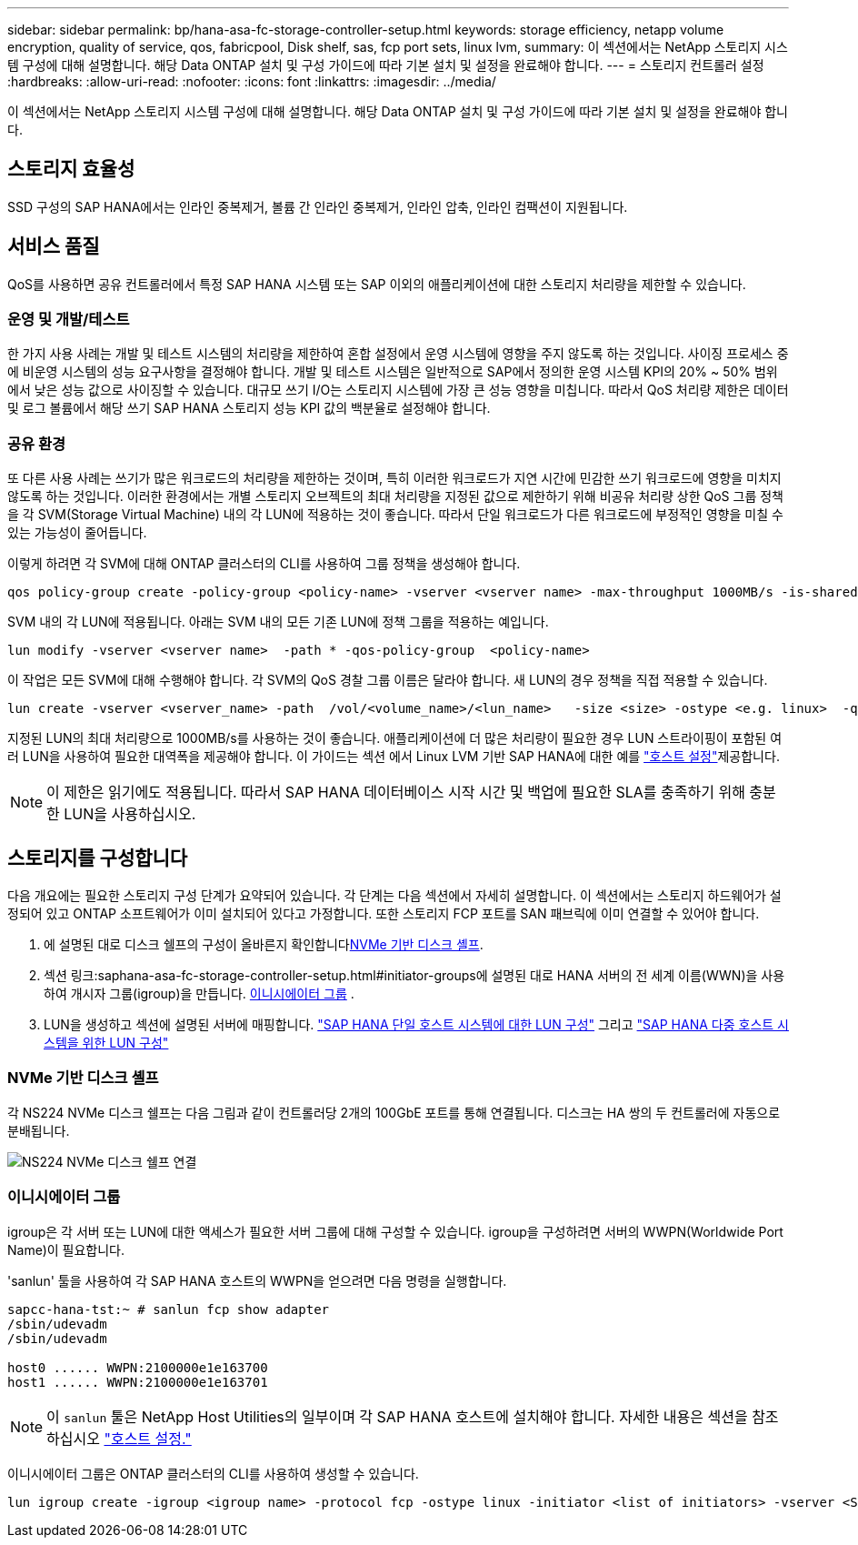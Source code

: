 ---
sidebar: sidebar 
permalink: bp/hana-asa-fc-storage-controller-setup.html 
keywords: storage efficiency, netapp volume encryption, quality of service, qos, fabricpool, Disk shelf, sas, fcp port sets, linux lvm, 
summary: 이 섹션에서는 NetApp 스토리지 시스템 구성에 대해 설명합니다. 해당 Data ONTAP 설치 및 구성 가이드에 따라 기본 설치 및 설정을 완료해야 합니다. 
---
= 스토리지 컨트롤러 설정
:hardbreaks:
:allow-uri-read: 
:nofooter: 
:icons: font
:linkattrs: 
:imagesdir: ../media/


[role="lead"]
이 섹션에서는 NetApp 스토리지 시스템 구성에 대해 설명합니다. 해당 Data ONTAP 설치 및 구성 가이드에 따라 기본 설치 및 설정을 완료해야 합니다.



== 스토리지 효율성

SSD 구성의 SAP HANA에서는 인라인 중복제거, 볼륨 간 인라인 중복제거, 인라인 압축, 인라인 컴팩션이 지원됩니다.



== 서비스 품질

QoS를 사용하면 공유 컨트롤러에서 특정 SAP HANA 시스템 또는 SAP 이외의 애플리케이션에 대한 스토리지 처리량을 제한할 수 있습니다.



=== 운영 및 개발/테스트

한 가지 사용 사례는 개발 및 테스트 시스템의 처리량을 제한하여 혼합 설정에서 운영 시스템에 영향을 주지 않도록 하는 것입니다. 사이징 프로세스 중에 비운영 시스템의 성능 요구사항을 결정해야 합니다. 개발 및 테스트 시스템은 일반적으로 SAP에서 정의한 운영 시스템 KPI의 20% ~ 50% 범위에서 낮은 성능 값으로 사이징할 수 있습니다. 대규모 쓰기 I/O는 스토리지 시스템에 가장 큰 성능 영향을 미칩니다. 따라서 QoS 처리량 제한은 데이터 및 로그 볼륨에서 해당 쓰기 SAP HANA 스토리지 성능 KPI 값의 백분율로 설정해야 합니다.



=== 공유 환경

또 다른 사용 사례는 쓰기가 많은 워크로드의 처리량을 제한하는 것이며, 특히 이러한 워크로드가 지연 시간에 민감한 쓰기 워크로드에 영향을 미치지 않도록 하는 것입니다. 이러한 환경에서는 개별 스토리지 오브젝트의 최대 처리량을 지정된 값으로 제한하기 위해 비공유 처리량 상한 QoS 그룹 정책을 각 SVM(Storage Virtual Machine) 내의 각 LUN에 적용하는 것이 좋습니다. 따라서 단일 워크로드가 다른 워크로드에 부정적인 영향을 미칠 수 있는 가능성이 줄어듭니다.

이렇게 하려면 각 SVM에 대해 ONTAP 클러스터의 CLI를 사용하여 그룹 정책을 생성해야 합니다.

....
qos policy-group create -policy-group <policy-name> -vserver <vserver name> -max-throughput 1000MB/s -is-shared false
....
SVM 내의 각 LUN에 적용됩니다. 아래는 SVM 내의 모든 기존 LUN에 정책 그룹을 적용하는 예입니다.

....
lun modify -vserver <vserver name>  -path * -qos-policy-group  <policy-name>
....
이 작업은 모든 SVM에 대해 수행해야 합니다. 각 SVM의 QoS 경찰 그룹 이름은 달라야 합니다. 새 LUN의 경우 정책을 직접 적용할 수 있습니다.

....
lun create -vserver <vserver_name> -path  /vol/<volume_name>/<lun_name>   -size <size> -ostype <e.g. linux>  -qos-policy-group <policy-name>
....
지정된 LUN의 최대 처리량으로 1000MB/s를 사용하는 것이 좋습니다. 애플리케이션에 더 많은 처리량이 필요한 경우 LUN 스트라이핑이 포함된 여러 LUN을 사용하여 필요한 대역폭을 제공해야 합니다. 이 가이드는 섹션 에서 Linux LVM 기반 SAP HANA에 대한 예를 link:hana-asa-fc-host-setup.html#create-lvm-volume-groups-and-logical-volumes["호스트 설정"]제공합니다.


NOTE: 이 제한은 읽기에도 적용됩니다. 따라서 SAP HANA 데이터베이스 시작 시간 및 백업에 필요한 SLA를 충족하기 위해 충분한 LUN을 사용하십시오.



== 스토리지를 구성합니다

다음 개요에는 필요한 스토리지 구성 단계가 요약되어 있습니다. 각 단계는 다음 섹션에서 자세히 설명합니다. 이 섹션에서는 스토리지 하드웨어가 설정되어 있고 ONTAP 소프트웨어가 이미 설치되어 있다고 가정합니다. 또한 스토리지 FCP 포트를 SAN 패브릭에 이미 연결할 수 있어야 합니다.

. 에 설명된 대로 디스크 쉘프의 구성이 올바른지 확인합니다<<NVMe 기반 디스크 셸프>>.
. 섹션 링크:saphana-asa-fc-storage-controller-setup.html#initiator-groups에 설명된 대로 HANA 서버의 전 세계 이름(WWN)을 사용하여 개시자 그룹(igroup)을 만듭니다. <<이니시에이터 그룹>> .
. LUN을 생성하고 섹션에 설명된 서버에 매핑합니다. link:hana-asa-fc-storage-controller-setup_single_host.html["SAP HANA 단일 호스트 시스템에 대한 LUN 구성"] 그리고 link:hana-asa-fc-storage-controller-setup_multiple_hosts.html["SAP HANA 다중 호스트 시스템을 위한 LUN 구성"]




=== NVMe 기반 디스크 셸프

각 NS224 NVMe 디스크 쉘프는 다음 그림과 같이 컨트롤러당 2개의 100GbE 포트를 통해 연결됩니다. 디스크는 HA 쌍의 두 컨트롤러에 자동으로 분배됩니다.

image:saphana_asa_fc_image11a.png["NS224 NVMe 디스크 쉘프 연결"]



=== 이니시에이터 그룹

igroup은 각 서버 또는 LUN에 대한 액세스가 필요한 서버 그룹에 대해 구성할 수 있습니다. igroup을 구성하려면 서버의 WWPN(Worldwide Port Name)이 필요합니다.

'sanlun' 툴을 사용하여 각 SAP HANA 호스트의 WWPN을 얻으려면 다음 명령을 실행합니다.

....
sapcc-hana-tst:~ # sanlun fcp show adapter
/sbin/udevadm
/sbin/udevadm

host0 ...... WWPN:2100000e1e163700
host1 ...... WWPN:2100000e1e163701
....

NOTE: 이 `sanlun` 툴은 NetApp Host Utilities의 일부이며 각 SAP HANA 호스트에 설치해야 합니다. 자세한 내용은 섹션을 참조하십시오 link:hana-asa-fc-host-setup.html["호스트 설정."]

이니시에이터 그룹은 ONTAP 클러스터의 CLI를 사용하여 생성할 수 있습니다.

....
lun igroup create -igroup <igroup name> -protocol fcp -ostype linux -initiator <list of initiators> -vserver <SVM name>
....